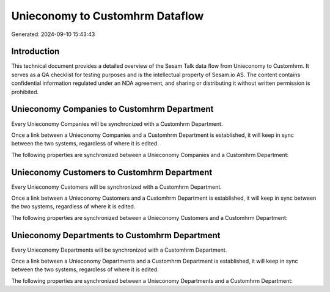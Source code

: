 ================================
Unieconomy to Customhrm Dataflow
================================

Generated: 2024-09-10 15:43:43

Introduction
------------

This technical document provides a detailed overview of the Sesam Talk data flow from Unieconomy to Customhrm. It serves as a QA checklist for testing purposes and is the intellectual property of Sesam.io AS. The content contains confidential information regulated under an NDA agreement, and sharing or distributing it without written permission is prohibited.

Unieconomy Companies to Customhrm Department
--------------------------------------------
Every Unieconomy Companies will be synchronized with a Customhrm Department.

Once a link between a Unieconomy Companies and a Customhrm Department is established, it will keep in sync between the two systems, regardless of where it is edited.

The following properties are synchronized between a Unieconomy Companies and a Customhrm Department:

.. list-table::
   :header-rows: 1

   * - Unieconomy Companies Property
     - Customhrm Department Property
     - Customhrm Data Type


Unieconomy Customers to Customhrm Department
--------------------------------------------
Every Unieconomy Customers will be synchronized with a Customhrm Department.

Once a link between a Unieconomy Customers and a Customhrm Department is established, it will keep in sync between the two systems, regardless of where it is edited.

The following properties are synchronized between a Unieconomy Customers and a Customhrm Department:

.. list-table::
   :header-rows: 1

   * - Unieconomy Customers Property
     - Customhrm Department Property
     - Customhrm Data Type


Unieconomy Departments to Customhrm Department
----------------------------------------------
Every Unieconomy Departments will be synchronized with a Customhrm Department.

Once a link between a Unieconomy Departments and a Customhrm Department is established, it will keep in sync between the two systems, regardless of where it is edited.

The following properties are synchronized between a Unieconomy Departments and a Customhrm Department:

.. list-table::
   :header-rows: 1

   * - Unieconomy Departments Property
     - Customhrm Department Property
     - Customhrm Data Type

